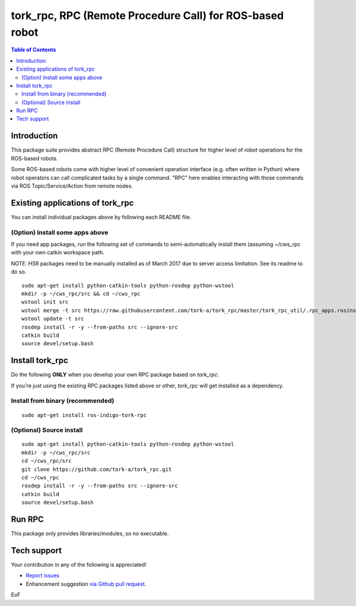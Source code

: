 -----------------------------------------------------------------
tork_rpc, RPC (Remote Procedure Call) for ROS-based robot
-----------------------------------------------------------------

.. contents:: Table of Contents
   :depth: 2

Introduction
------------

This package suite provides abstract RPC (Remote Procedure Call) structure for higher level of robot operations for the ROS-based robots.

Some ROS-based robots come with higher level of convenient operation interface (e.g. often written in Python) where robot operators can call complicated tasks by a single command. "RPC" here enables interacting with those commands via ROS Topic/Service/Action from remote nodes.

Existing applications of tork_rpc
----------------------------------

+-------------------------------+-----------------------+------------+
| Robot name and manufacturer   | RPC package location  | RPC readme |
+===============================+=======================+============+
| `Baxter (Research Robot) <http://www.ros.org/news/2012/09/rethink-ros.html>`_, Rethink Robotics. | `baxter_app_rpc <https://github.com/tork-a/baxter_app_rpc>`_ | `README.rst <https://github.com/tork-a/baxter_app_rpc/blob/master/README.rst>`_ |
+-------------------------------+-----------------------+------------+
| `Hironx / NEXTAGE Open <http://wiki.ros.org/hironx_rpc>`_, Kawada Robotics. | `hironx_rpc <https://github.com/start-jsk/rtmros_hironx/tree/indigo-devel/hironx_rpc>`_ | `README.rst <https://github.com/start-jsk/rtmros_hironx/tree/indigo-devel/hironx_rpc/README.rst>`_ |
+-------------------------------+-----------------------+------------+
| `HSR <http://www.toyota-global.com/innovation/partner_robot/family_2.html>`_, Toyota. | `hsr_rpc <https://git.hsr.io/isao_saito/hsr_rpc>`_ (limited access) | `README.rst <https://git.hsr.io/isao_saito/hsr_rpc/blob/master/README.rst>`_  |
+-------------------------------+-----------------------+------------+

You can install individual packages above by following each README file.

(Option) Install some apps above
=================================

If you need app packages, run the following set of commands to semi-automatically install them (assuming ~/cws_rpc with your own catkin workspace path.

NOTE: HSR packages need to be manually installed as of March 2017 due to server access limitation. See its readme to do so.

::

  sudo apt-get install python-catkin-tools python-rosdep python-wstool
  mkdir -p ~/cws_rpc/src && cd ~/cws_rpc
  wstool init src
  wstool merge -t src https://raw.githubusercontent.com/tork-a/tork_rpc/master/tork_rpc_util/.rpc_apps.rosinstall
  wstool update -t src
  rosdep install -r -y --from-paths src --ignore-src
  catkin build
  source devel/setup.bash

Install tork_rpc
------------------------

Do the following **ONLY** when you develop your own RPC package based on `tork_rpc`.

If you're just using the existing RPC packages listed above or other, `tork_rpc` will get installed as a dependency.

Install from binary (recommended)
=================================

::

  sudo apt-get install ros-indigo-tork-rpc

(Optional) Source install
=================================

::

  sudo apt-get install python-catkin-tools python-rosdep python-wstool
  mkdir -p ~/cws_rpc/src
  cd ~/cws_rpc/src
  git clone https://github.com/tork-a/tork_rpc.git
  cd ~/cws_rpc
  rosdep install -r -y --from-paths src --ignore-src
  catkin build
  source devel/setup.bash

Run RPC 
----------------------------

This package only provides libraries/modules, so no executable.

Tech support
--------------

Your contribution in any of the following is appreciated!

* `Report issues <https://github.com/tork-a/tork_rpc/issues>`_
* Enhancement suggestion `via Github pull request <https://github.com/tork-a/tork_rpc/pulls>`_. 

EoF
